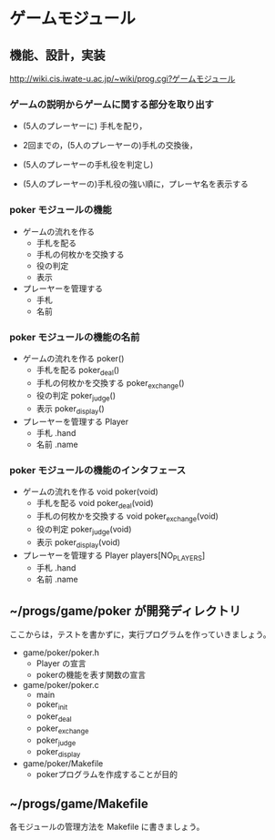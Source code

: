 * ゲームモジュール

** 機能、設計，実装
    http://wiki.cis.iwate-u.ac.jp/~wiki/prog.cgi?ゲームモジュール

*** ゲームの説明からゲームに関する部分を取り出す
   
     - (5人のプレーヤーに) 手札を配り，

     - 2回までの，(5人のプレーヤーの)手札の交換後，

     - (5人のプレーヤーの手札役を判定し)

     - (5人のプレーヤーの)手札役の強い順に，プレーヤ名を表示する

*** poker モジュールの機能
    - ゲームの流れを作る
      - 手札を配る 
      - 手札の何枚かを交換する 
      - 役の判定 
      - 表示 
    - プレーヤーを管理する 
      - 手札 
      - 名前 
    

*** poker モジュールの機能の名前
    - ゲームの流れを作る poker()
      - 手札を配る  poker_deal()
      - 手札の何枚かを交換する  poker_exchange()
      - 役の判定  poker_judge()
      - 表示  poker_display()
    - プレーヤーを管理する Player
      - 手札 .hand
      - 名前 .name
    

*** poker モジュールの機能のインタフェース

    - ゲームの流れを作る void poker(void)
      - 手札を配る  void poker_deal(void)
      - 手札の何枚かを交換する  void poker_exchange(void)
      - 役の判定  poker_judge(void)
      - 表示  poker_display(void)

    - プレーヤーを管理する Player players[NO_PLAYERS]
      - 手札 .hand
      - 名前 .name
    
** ~/progs/game/poker が開発ディレクトリ

   ここからは，テストを書かずに，実行プログラムを作っていきましょう。

   - game/poker/poker.h
     - Player の宣言
     - pokerの機能を表す関数の宣言
     
   - game/poker/poker.c  
     - main
     - poker_init
     - poker_deal
     - poker_exchange
     - poker_judge
     - poker_display
     
   - game/poker/Makefile
     - pokerプログラムを作成することが目的

** ~/progs/game/Makefile

   各モジュールの管理方法を Makefile に書きましょう。
     
   





